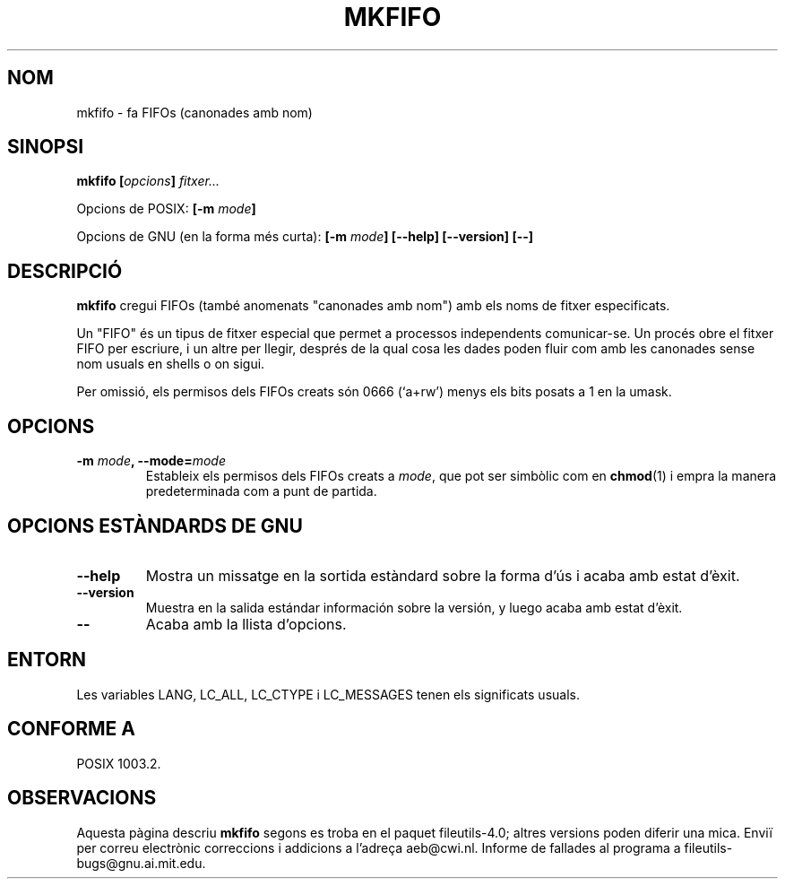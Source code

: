 .\" Copyright Andries Brouwer, Ragnar Hojland Espinosa and A. Wik, 1998.
.\"
.\" This file may be copied under the conditions described
.\" in the LDP GENERAL PUBLIC LICENSE, Version 1, September 1998
.\" that should have been distributed together with this file.
.\"
.\" Translated into catalan on Thu Oct 27 2011 by Daniel Ripoll Osma
.\" <info@danielripoll.es>
.\"
.TH MKFIFO 1 "Noviembre de 1998" "GNU fileutils 4.0"
.SH NOM
mkfifo \- fa FIFOs (canonades amb nom)
.SH SINOPSI
.BI "mkfifo [" opcions "] " fitxer...
.sp
Opcions de POSIX:
.BI "[\-m " mode ]
.sp
Opcions de GNU (en la forma més curta):
.BI "[\-m " mode "] [\-\-help] [\-\-version] [\-\-]"
.SH DESCRIPCIÓ
.B mkfifo
cregui FIFOs (també anomenats "canonades amb nom") amb els noms de
fitxer especificats.
.PP
Un "FIFO" és un tipus de fitxer especial que permet a processos
independents comunicar-se. Un procés obre el fitxer FIFO per
escriure, i un altre per llegir, després de la qual cosa les dades poden fluir com
amb les canonades sense nom usuals en shells o on sigui.
.PP
Per omissió, els permisos dels FIFOs creats són 0666 (`a+rw') menys
els bits posats a 1 en la umask.
.SH OPCIONS
.TP
.BI "\-m " mode ", \-\-mode=" mode
Estableix els permisos dels FIFOs creats a
.IR mode ,
que pot ser simbòlic com en
.BR chmod (1)
i empra la manera predeterminada com a punt de partida.
.SH "OPCIONS ESTÀNDARDS DE GNU"
.TP
.B "\-\-help"
Mostra un missatge en la sortida estàndard sobre la forma d'ús i
acaba amb estat d'èxit.
.TP
.B "\-\-version"
Muestra en la salida estándar información sobre la versión, y luego
acaba amb estat d'èxit.
.TP
.B "\-\-"
Acaba amb la llista d'opcions.
.SH ENTORN
Les variables LANG, LC_ALL, LC_CTYPE i LC_MESSAGES tenen els
significats usuals.
.SH "CONFORME A"
POSIX 1003.2.
.SH OBSERVACIONS
Aquesta pàgina descriu
.B mkfifo
segons es troba en el paquet fileutils-4.0; altres versions
poden diferir una mica. Enviï per correu electrònic correccions i
addicions a l'adreça aeb@cwi.nl.
Informe de fallades al programa a
fileutils-bugs@gnu.ai.mit.edu.
